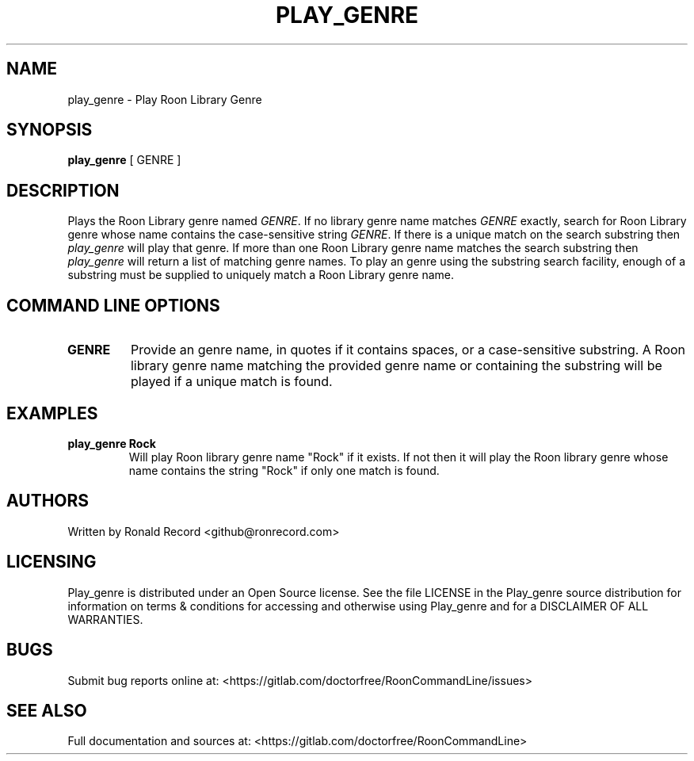 .\" Automatically generated by Pandoc 2.16.2
.\"
.TH "PLAY_GENRE" "1" "December 05, 2021" "play_genre 2.0.1" "User Manual"
.hy
.SH NAME
.PP
play_genre - Play Roon Library Genre
.SH SYNOPSIS
.PP
\f[B]play_genre\f[R] [ GENRE ]
.SH DESCRIPTION
.PP
Plays the Roon Library genre named \f[I]GENRE\f[R].
If no library genre name matches \f[I]GENRE\f[R] exactly, search for
Roon Library genre whose name contains the case-sensitive string
\f[I]GENRE\f[R].
If there is a unique match on the search substring then
\f[I]play_genre\f[R] will play that genre.
If more than one Roon Library genre name matches the search substring
then \f[I]play_genre\f[R] will return a list of matching genre names.
To play an genre using the substring search facility, enough of a
substring must be supplied to uniquely match a Roon Library genre name.
.SH COMMAND LINE OPTIONS
.TP
\f[B]GENRE\f[R]
Provide an genre name, in quotes if it contains spaces, or a
case-sensitive substring.
A Roon library genre name matching the provided genre name or containing
the substring will be played if a unique match is found.
.SH EXAMPLES
.TP
\f[B]play_genre Rock\f[R]
Will play Roon library genre name \[dq]Rock\[dq] if it exists.
If not then it will play the Roon library genre whose name contains the
string \[dq]Rock\[dq] if only one match is found.
.SH AUTHORS
.PP
Written by Ronald Record <github@ronrecord.com>
.SH LICENSING
.PP
Play_genre is distributed under an Open Source license.
See the file LICENSE in the Play_genre source distribution for
information on terms & conditions for accessing and otherwise using
Play_genre and for a DISCLAIMER OF ALL WARRANTIES.
.SH BUGS
.PP
Submit bug reports online at:
<https://gitlab.com/doctorfree/RoonCommandLine/issues>
.SH SEE ALSO
.PP
Full documentation and sources at:
<https://gitlab.com/doctorfree/RoonCommandLine>
